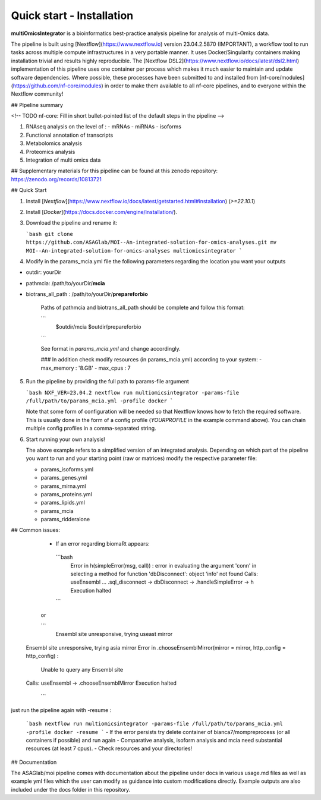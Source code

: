Quick start - Installation
==========================



**multiOmicsIntegrator** is a bioinformatics best-practice analysis pipeline for analysis of multi-Omics data.

The pipeline is built using [Nextflow](https://www.nextflow.io) version 23.04.2.5870 (IMPORTANT), a workflow tool to run tasks across multiple compute infrastructures in a very portable manner. It uses Docker/Singularity containers making installation trivial and results highly reproducible. The [Nextflow DSL2](https://www.nextflow.io/docs/latest/dsl2.html) implementation of this pipeline uses one container per process which makes it much easier to maintain and update software dependencies. Where possible, these processes have been submitted to and installed from [nf-core/modules](https://github.com/nf-core/modules) in order to make them available to all nf-core pipelines, and to everyone within the Nextflow community!


## Pipeline summary

<!-- TODO nf-core: Fill in short bullet-pointed list of the default steps in the pipeline -->

1. RNAseq analysis on the level of :
   - mRNAs 
   - miRNAs
   - isoforms 
2. Functional annotation of transcripts
3. Metabolomics analysis
4. Proteomics analysis
5. Integration of multi omics data

## Supplementary materials for this pipeline can be found at this zenodo repository:
https://zenodo.org/records/10813721



## Quick Start

1. Install [`Nextflow`](https://www.nextflow.io/docs/latest/getstarted.html#installation) (`>=22.10.1`)

2. Install [`Docker`](https://docs.docker.com/engine/installation/).

3. Download the pipeline and rename it:

   ```bash
   git clone https://github.com/ASAGlab/MOI--An-integrated-solution-for-omics-analyses.git
   mv MOI--An-integrated-solution-for-omics-analyses multiomicsintegrator 
   ```

4. Modify in the params_mcia.yml file the following parameters regarding the location you want your outputs

- outdir: yourDir
- pathmcia: /path/to/yourDir/**mcia**
- biotrans_all_path :  /path/to/yourDir/**prepareforbio**

   Paths of pathmcia and biotrans_all_path should be complete and follow this format: 

   ```
      $outdir/mcia
      $outdir/prepareforbio
   ```

   See format in *params_mcia.yml* and change accordingly.

   ### In addition check modify resources (in params_mcia.yml) according to your system:
   - max_memory : '8.GB'
   - max_cpus   : 7


5. Run the pipeline by providing the full path to params-file argument 

   ```bash
   NXF_VER=23.04.2 nextflow run multiomicsintegrator -params-file /full/path/to/params_mcia.yml -profile docker 
   ```

   Note that some form of configuration will be needed so that Nextflow knows how to fetch the required software. This is usually done in the form of a config profile (`YOURPROFILE` in the example command above). You can chain multiple config profiles in a comma-separated string.



6. Start running your own analysis!

   The above example refers to a simplified version of an integrated analysis. Depending on which part of the pipeline you want to run and your starting point (raw or matrices) modify the respective parameter file:

   - params_isoforms.yml
   - params_genes.yml
   - params_mirna.yml
   - params_proteins.yml
   - params_lipids.yml
   - params_mcia
   - params_ridderalone


## Common issues:
   - If an error regarding biomaRt appears:
     
    ```bash
     Error in h(simpleError(msg, call)) : 
     error in evaluating the argument 'conn' in selecting a method for function 'dbDisconnect': object 'info' not found
     Calls: useEnsembl ... .sql_disconnect -> dbDisconnect -> .handleSimpleError -> h
     Execution halted
    ```
   or 
   
   ```
     Ensembl site unresponsive, trying useast mirror
  Ensembl site unresponsive, trying asia mirror
  Error in .chooseEnsemblMirror(mirror = mirror, http_config = http_config) : 
    Unable to query any Ensembl site
  Calls: useEnsembl -> .chooseEnsemblMirror
  Execution halted
   ```

just run the pipeline again with -resume :


   ```bash
   nextflow run multiomicsintegrator -params-file /full/path/to/params_mcia.yml -profile docker -resume
   ```
   - If the error persists try delete container of bianca7/mompreprocess (or all containers if possible) and run again 
   - Comparative analysis, isoform analysis and mcia need substantial resources (at least 7 cpus).
   - Check resources and your directories!



## Documentation

The ASAGlab/moi pipeline comes with documentation about the pipeline  under docs in various usage.md files as well as example yml files which the user can modify as guidance into custom modifications directly. Example outputs are also included under the docs folder in this repository.
